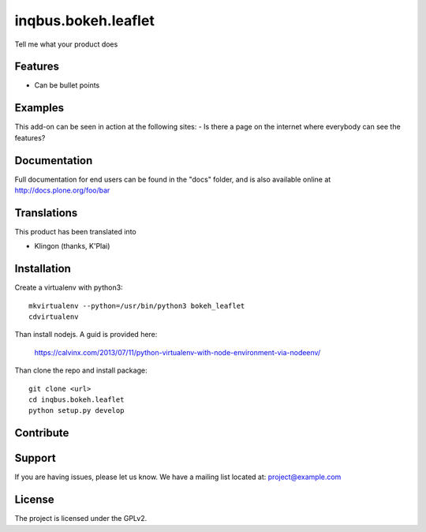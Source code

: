.. This README is meant for consumption by humans and pypi. Pypi can render rst files so please do not use Sphinx features.
   If you want to learn more about writing documentation, please check out: http://docs.plone.org/about/documentation_styleguide.html
   This text does not appear on pypi or github. It is a comment.

==============================================================================
inqbus.bokeh.leaflet
==============================================================================

Tell me what your product does

Features
--------

- Can be bullet points


Examples
--------

This add-on can be seen in action at the following sites:
- Is there a page on the internet where everybody can see the features?


Documentation
-------------

Full documentation for end users can be found in the "docs" folder, and is also available online at http://docs.plone.org/foo/bar


Translations
------------

This product has been translated into

- Klingon (thanks, K'Plai)


Installation
------------

Create a virtualenv with python3::

   mkvirtualenv --python=/usr/bin/python3 bokeh_leaflet
   cdvirtualenv

Than install nodejs. A guid is provided here:

    https://calvinx.com/2013/07/11/python-virtualenv-with-node-environment-via-nodeenv/

Than clone the repo and install package::

    git clone <url>
    cd inqbus.bokeh.leaflet
    python setup.py develop

Contribute
----------


Support
-------

If you are having issues, please let us know.
We have a mailing list located at: project@example.com


License
-------

The project is licensed under the GPLv2.
